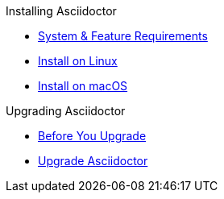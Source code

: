 .Installing Asciidoctor
* xref:system-and-feature-requirements.adoc[System & Feature Requirements]
* xref:install-on-linux.adoc[Install on Linux]
* xref:install-on-macos.adoc[Install on macOS]
//* Install on Windows

.Upgrading Asciidoctor
* xref:upgrade-requirements.adoc[Before You Upgrade]
* xref:upgrade.adoc[Upgrade Asciidoctor]
//* xref:ROOT:language-support.adoc[Language Support]
